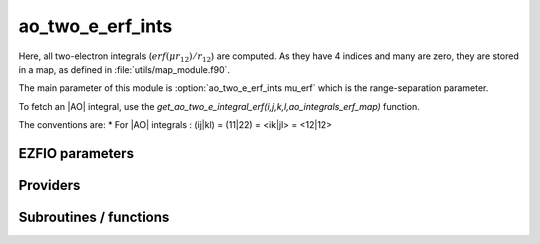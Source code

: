 .. _module_ao_two_e_erf_ints: 
 
.. program:: ao_two_e_erf_ints 
 
.. default-role:: option 
 
======================
ao_two_e_erf_ints
======================

Here, all two-electron integrals (:math:`erf(\mu r_{12})/r_{12}`) are computed.
As they have 4 indices and many are zero, they are stored in a map, as defined
in :file:`utils/map_module.f90`.

The main parameter of this module is :option:`ao_two_e_erf_ints mu_erf` which is the range-separation parameter.

To fetch an |AO| integral, use the
`get_ao_two_e_integral_erf(i,j,k,l,ao_integrals_erf_map)` function.


The conventions are:
* For |AO| integrals : (ij|kl) = (11|22) = <ik|jl> = <12|12>



 
 
 
EZFIO parameters 
---------------- 
 
.. option:: io_ao_two_e_integrals_erf
 
    Read/Write |AO| integrals with the long range interaction from/to disk [ Write | Read | None ]
 
    Default: None
 
.. option:: mu_erf
 
    cutting of the interaction in the range separated model
 
    Default: 0.5
 
 
Providers 
--------- 
 
.. c:var:: ao_integrals_erf_cache


    File : :file:`ao_two_e_erf_ints/map_integrals_erf.irp.f`

    .. code:: fortran

        double precision, allocatable	:: ao_integrals_erf_cache	(0:64*64*64*64)


    Cache of |AO| integrals for fast access

    Needs:

    .. hlist::
       :columns: 3

       * :c:data:`ao_integrals_erf_cache_min`
       * :c:data:`ao_integrals_erf_map`
       * :c:data:`ao_two_e_integrals_erf_in_map`


 
.. c:var:: ao_integrals_erf_cache_max


    File : :file:`ao_two_e_erf_ints/map_integrals_erf.irp.f`

    .. code:: fortran

        integer	:: ao_integrals_erf_cache_min	
        integer	:: ao_integrals_erf_cache_max	


    Min and max values of the AOs for which the integrals are in the cache

    Needs:

    .. hlist::
       :columns: 3

       * :c:data:`ao_num`

    Needed by:

    .. hlist::
       :columns: 3

       * :c:data:`ao_integrals_erf_cache`

 
.. c:var:: ao_integrals_erf_cache_min


    File : :file:`ao_two_e_erf_ints/map_integrals_erf.irp.f`

    .. code:: fortran

        integer	:: ao_integrals_erf_cache_min	
        integer	:: ao_integrals_erf_cache_max	


    Min and max values of the AOs for which the integrals are in the cache

    Needs:

    .. hlist::
       :columns: 3

       * :c:data:`ao_num`

    Needed by:

    .. hlist::
       :columns: 3

       * :c:data:`ao_integrals_erf_cache`

 
.. c:var:: ao_integrals_erf_map


    File : :file:`ao_two_e_erf_ints/map_integrals_erf.irp.f`

    .. code:: fortran

        type(map_type)	:: ao_integrals_erf_map	


    |AO| integrals

    Needs:

    .. hlist::
       :columns: 3

       * :c:data:`ao_num`

    Needed by:

    .. hlist::
       :columns: 3

       * :c:data:`ao_integrals_erf_cache`
       * :c:data:`ao_two_e_integrals_erf_in_map`
       * :c:data:`mo_two_e_int_erf_jj_from_ao`

 
.. c:var:: ao_two_e_integral_erf_schwartz


    File : :file:`ao_two_e_erf_ints/providers_ao_erf.irp.f`

    .. code:: fortran

        double precision, allocatable	:: ao_two_e_integral_erf_schwartz	(ao_num,ao_num)


    Needed to compute Schwartz inequalities

    Needs:

    .. hlist::
       :columns: 3

       * :c:data:`ao_coef_normalized_ordered_transp`
       * :c:data:`ao_expo_ordered_transp`
       * :c:data:`ao_nucl`
       * :c:data:`ao_num`
       * :c:data:`ao_power`
       * :c:data:`ao_prim_num`
       * :c:data:`n_pt_max_integrals`
       * :c:data:`nucl_coord`

    Needed by:

    .. hlist::
       :columns: 3

       * :c:data:`mo_two_e_int_erf_jj_from_ao`

 
.. c:var:: ao_two_e_integrals_erf_in_map


    File : :file:`ao_two_e_erf_ints/providers_ao_erf.irp.f`

    .. code:: fortran

        logical	:: ao_two_e_integrals_erf_in_map	


    Map of Atomic integrals
       i(r1) j(r2) 1/r12 k(r1) l(r2)

    Needs:

    .. hlist::
       :columns: 3

       * :c:data:`ao_coef_normalized_ordered_transp`
       * :c:data:`ao_expo_ordered_transp`
       * :c:data:`ao_integrals_erf_map`
       * :c:data:`ao_nucl`
       * :c:data:`ao_num`
       * :c:data:`ao_power`
       * :c:data:`ao_prim_num`
       * :c:data:`ezfio_filename`
       * :c:data:`io_ao_two_e_integrals_erf`
       * :c:data:`n_pt_max_integrals`
       * :c:data:`nproc`
       * :c:data:`nucl_coord`
       * :c:data:`read_ao_two_e_integrals_erf`
       * :c:data:`zmq_context`
       * :c:data:`zmq_socket_pull_tcp_address`
       * :c:data:`zmq_state`

    Needed by:

    .. hlist::
       :columns: 3

       * :c:data:`ao_integrals_erf_cache`
       * :c:data:`mo_two_e_int_erf_jj_from_ao`
       * :c:data:`mo_two_e_integrals_erf_in_map`

 
.. c:function:: general_primitive_integral_erf:


    File : :file:`ao_two_e_erf_ints/two_e_integrals_erf.irp.f`

    .. code:: fortran

        double precision function general_primitive_integral_erf(dim,            &
      P_new,P_center,fact_p,p,p_inv,iorder_p,                        &
      Q_new,Q_center,fact_q,q,q_inv,iorder_q)


    Computes the integral <pq|rs> where p,q,r,s are Gaussian primitives

    Needs:

    .. hlist::
       :columns: 3

       * :c:data:`mu_erf`

    Calls:

    .. hlist::
       :columns: 3

       * :c:func:`add_poly_multiply`
       * :c:func:`give_polynom_mult_center_x`
       * :c:func:`multiply_poly`

 
 
Subroutines / functions 
----------------------- 
 
.. c:function:: ao_two_e_integral_erf:


    File : :file:`ao_two_e_erf_ints/two_e_integrals_erf.irp.f`

    .. code:: fortran

        double precision function ao_two_e_integral_erf(i,j,k,l)


    integral of the AO basis <ik|jl> or (ij|kl)
       i(r1) j(r1) 1/r12 k(r2) l(r2)

    Needs:

    .. hlist::
       :columns: 3

       * :c:data:`n_pt_max_integrals`
       * :c:data:`ao_coef_normalized_ordered_transp`
       * :c:data:`ao_power`
       * :c:data:`ao_expo_ordered_transp`
       * :c:data:`ao_prim_num`
       * :c:data:`ao_nucl`
       * :c:data:`nucl_coord`

    Calls:

    .. hlist::
       :columns: 3

       * :c:func:`give_explicit_poly_and_gaussian`

 
.. c:function:: ao_two_e_integral_schwartz_accel_erf:


    File : :file:`ao_two_e_erf_ints/two_e_integrals_erf.irp.f`

    .. code:: fortran

        double precision function ao_two_e_integral_schwartz_accel_erf(i,j,k,l)


    integral of the AO basis <ik|jl> or (ij|kl)
       i(r1) j(r1) 1/r12 k(r2) l(r2)

    Needs:

    .. hlist::
       :columns: 3

       * :c:data:`n_pt_max_integrals`
       * :c:data:`ao_integrals_threshold`
       * :c:data:`ao_coef_normalized_ordered_transp`
       * :c:data:`ao_power`
       * :c:data:`ao_expo_ordered_transp`
       * :c:data:`ao_prim_num`
       * :c:data:`ao_nucl`
       * :c:data:`nucl_coord`

    Calls:

    .. hlist::
       :columns: 3

       * :c:func:`give_explicit_poly_and_gaussian`

 
.. c:function:: ao_two_e_integrals_erf_in_map_collector:


    File : :file:`ao_two_e_erf_ints/integrals_erf_in_map_slave.irp.f`

    .. code:: fortran

        subroutine ao_two_e_integrals_erf_in_map_collector(zmq_socket_pull)


    Collects results from the AO integral calculation

    Needs:

    .. hlist::
       :columns: 3

       * :c:data:`ao_integrals_erf_map`
       * :c:data:`ao_num`

    Called by:

    .. hlist::
       :columns: 3

       * :c:data:`ao_two_e_integrals_erf_in_map`

    Calls:

    .. hlist::
       :columns: 3

       * :c:func:`end_zmq_to_qp_run_socket`
       * :c:func:`insert_into_ao_integrals_erf_map`

 
.. c:function:: ao_two_e_integrals_erf_in_map_slave:


    File : :file:`ao_two_e_erf_ints/integrals_erf_in_map_slave.irp.f`

    .. code:: fortran

        subroutine ao_two_e_integrals_erf_in_map_slave(thread,iproc)


    Computes a buffer of integrals

    Needs:

    .. hlist::
       :columns: 3

       * :c:data:`ao_num`

    Called by:

    .. hlist::
       :columns: 3

       * :c:func:`ao_two_e_integrals_erf_in_map_slave_inproc`
       * :c:func:`ao_two_e_integrals_erf_in_map_slave_tcp`

    Calls:

    .. hlist::
       :columns: 3

       * :c:func:`compute_ao_integrals_erf_jl`
       * :c:func:`end_zmq_push_socket`
       * :c:func:`end_zmq_to_qp_run_socket`
       * :c:func:`push_integrals`

 
.. c:function:: ao_two_e_integrals_erf_in_map_slave_inproc:


    File : :file:`ao_two_e_erf_ints/integrals_erf_in_map_slave.irp.f`

    .. code:: fortran

        subroutine ao_two_e_integrals_erf_in_map_slave_inproc(i)


    Computes a buffer of integrals. i is the ID of the current thread.

    Called by:

    .. hlist::
       :columns: 3

       * :c:data:`ao_two_e_integrals_erf_in_map`

    Calls:

    .. hlist::
       :columns: 3

       * :c:func:`ao_two_e_integrals_erf_in_map_slave`

 
.. c:function:: ao_two_e_integrals_erf_in_map_slave_tcp:


    File : :file:`ao_two_e_erf_ints/integrals_erf_in_map_slave.irp.f`

    .. code:: fortran

        subroutine ao_two_e_integrals_erf_in_map_slave_tcp(i)


    Computes a buffer of integrals. i is the ID of the current thread.

    Calls:

    .. hlist::
       :columns: 3

       * :c:func:`ao_two_e_integrals_erf_in_map_slave`

 
.. c:function:: clear_ao_erf_map:


    File : :file:`ao_two_e_erf_ints/map_integrals_erf.irp.f`

    .. code:: fortran

        subroutine clear_ao_erf_map


    Frees the memory of the |AO| map

    Needs:

    .. hlist::
       :columns: 3

       * :c:data:`ao_integrals_erf_map`

    Calls:

    .. hlist::
       :columns: 3

       * :c:func:`map_deinit`

 
.. c:function:: compute_ao_integrals_erf_jl:


    File : :file:`ao_two_e_erf_ints/two_e_integrals_erf.irp.f`

    .. code:: fortran

        subroutine compute_ao_integrals_erf_jl(j,l,n_integrals,buffer_i,buffer_value)


    Parallel client for AO integrals

    Needs:

    .. hlist::
       :columns: 3

       * :c:data:`ao_overlap_abs`
       * :c:data:`ao_num`
       * :c:data:`ao_integrals_threshold`
       * :c:data:`ao_two_e_integral_erf_schwartz`

    Called by:

    .. hlist::
       :columns: 3

       * :c:func:`ao_two_e_integrals_erf_in_map_slave`

    Calls:

    .. hlist::
       :columns: 3

       * :c:func:`two_e_integrals_index`

 
.. c:function:: compute_ao_two_e_integrals_erf:


    File : :file:`ao_two_e_erf_ints/two_e_integrals_erf.irp.f`

    .. code:: fortran

        subroutine compute_ao_two_e_integrals_erf(j,k,l,sze,buffer_value)


    Compute AO 1/r12 integrals for all i and fixed j,k,l

    Needs:

    .. hlist::
       :columns: 3

       * :c:data:`ao_overlap_abs`
       * :c:data:`ao_num`
       * :c:data:`ao_two_e_integral_erf_schwartz`

    Called by:

    .. hlist::
       :columns: 3

       * :c:data:`mo_two_e_int_erf_jj_from_ao`

 
.. c:function:: dump_ao_integrals_erf:


    File : :file:`ao_two_e_erf_ints/map_integrals_erf.irp.f`

    .. code:: fortran

        subroutine dump_ao_integrals_erf(filename)


    Save to disk the |AO| erf integrals

    Needs:

    .. hlist::
       :columns: 3

       * :c:data:`ao_integrals_erf_map`

    Calls:

    .. hlist::
       :columns: 3

       * :c:func:`ezfio_set_work_empty`

 
.. c:function:: eri_erf:


    File : :file:`ao_two_e_erf_ints/two_e_integrals_erf.irp.f`

    .. code:: fortran

        double precision function ERI_erf(alpha,beta,delta,gama,a_x,b_x,c_x,d_x,a_y,b_y,c_y,d_y,a_z,b_z,c_z,d_z)


    ATOMIC PRIMTIVE two-electron integral between the 4 primitives ::
           primitive_1 = x1**(a_x) y1**(a_y) z1**(a_z) exp(-alpha * r1**2)
           primitive_2 = x1**(b_x) y1**(b_y) z1**(b_z) exp(- beta * r1**2)
           primitive_3 = x2**(c_x) y2**(c_y) z2**(c_z) exp(-delta * r2**2)
           primitive_4 = x2**(d_x) y2**(d_y) z2**(d_z) exp(- gama * r2**2)

    Needs:

    .. hlist::
       :columns: 3

       * :c:data:`mu_erf`

    Calls:

    .. hlist::
       :columns: 3

       * :c:func:`integrale_new_erf`

 
.. c:function:: get_ao_erf_map_size:


    File : :file:`ao_two_e_erf_ints/map_integrals_erf.irp.f`

    .. code:: fortran

        function get_ao_erf_map_size()


    Returns the number of elements in the |AO| map

    Needs:

    .. hlist::
       :columns: 3

       * :c:data:`ao_integrals_erf_map`

 
.. c:function:: get_ao_two_e_integral_erf:


    File : :file:`ao_two_e_erf_ints/map_integrals_erf.irp.f`

    .. code:: fortran

        double precision function get_ao_two_e_integral_erf(i,j,k,l,map) result(result)


    Gets one |AO| two-electron integral from the |AO| map

    Needs:

    .. hlist::
       :columns: 3

       * :c:data:`ao_integrals_erf_cache_min`
       * :c:data:`ao_overlap_abs`
       * :c:data:`ao_integrals_threshold`
       * :c:data:`ao_integrals_erf_cache`
       * :c:data:`ao_two_e_integral_erf_schwartz`
       * :c:data:`ao_two_e_integrals_erf_in_map`

    Calls:

    .. hlist::
       :columns: 3

       * :c:func:`map_get`
       * :c:func:`two_e_integrals_index`

 
.. c:function:: get_ao_two_e_integrals_erf:


    File : :file:`ao_two_e_erf_ints/map_integrals_erf.irp.f`

    .. code:: fortran

        subroutine get_ao_two_e_integrals_erf(j,k,l,sze,out_val)


    Gets multiple |AO| two-electron integral from the |AO| map .
    All i are retrieved for j,k,l fixed.

    Needs:

    .. hlist::
       :columns: 3

       * :c:data:`ao_integrals_erf_map`
       * :c:data:`ao_overlap_abs`
       * :c:data:`ao_integrals_threshold`
       * :c:data:`ao_two_e_integrals_erf_in_map`

    Called by:

    .. hlist::
       :columns: 3

       * :c:func:`add_integrals_to_map_erf`

 
.. c:function:: get_ao_two_e_integrals_erf_non_zero:


    File : :file:`ao_two_e_erf_ints/map_integrals_erf.irp.f`

    .. code:: fortran

        subroutine get_ao_two_e_integrals_erf_non_zero(j,k,l,sze,out_val,out_val_index,non_zero_int)


    Gets multiple |AO| two-electron integrals from the |AO| map .
    All non-zero i are retrieved for j,k,l fixed.

    Needs:

    .. hlist::
       :columns: 3

       * :c:data:`ao_integrals_erf_map`
       * :c:data:`ao_overlap_abs`
       * :c:data:`ao_integrals_threshold`
       * :c:data:`ao_two_e_integral_erf_schwartz`
       * :c:data:`ao_two_e_integrals_erf_in_map`

    Called by:

    .. hlist::
       :columns: 3

       * :c:data:`mo_two_e_int_erf_jj_from_ao`

    Calls:

    .. hlist::
       :columns: 3

       * :c:func:`map_get`
       * :c:func:`two_e_integrals_index`

 
.. c:function:: insert_into_ao_integrals_erf_map:


    File : :file:`ao_two_e_erf_ints/map_integrals_erf.irp.f`

    .. code:: fortran

        subroutine insert_into_ao_integrals_erf_map(n_integrals,buffer_i, buffer_values)


    Create new entry into |AO| map

    Needs:

    .. hlist::
       :columns: 3

       * :c:data:`ao_integrals_erf_map`

    Called by:

    .. hlist::
       :columns: 3

       * :c:func:`ao_two_e_integrals_erf_in_map_collector`

    Calls:

    .. hlist::
       :columns: 3

       * :c:func:`map_append`

 
.. c:function:: integrale_new_erf:


    File : :file:`ao_two_e_erf_ints/two_e_integrals_erf.irp.f`

    .. code:: fortran

        subroutine integrale_new_erf(I_f,a_x,b_x,c_x,d_x,a_y,b_y,c_y,d_y,a_z,b_z,c_z,d_z,p,q,n_pt)


    calculate the integral of the polynom ::
            I_x1(a_x+b_x, c_x+d_x,p,q) * I_x1(a_y+b_y, c_y+d_y,p,q) * I_x1(a_z+b_z, c_z+d_z,p,q)
    between ( 0 ; 1)

    Needs:

    .. hlist::
       :columns: 3

       * :c:data:`mu_erf`
       * :c:data:`n_pt_max_integrals`
       * :c:data:`gauleg_t2`

    Called by:

    .. hlist::
       :columns: 3

       * :c:func:`eri_erf`

    Calls:

    .. hlist::
       :columns: 3

       * :c:func:`i_x1_new`

 
.. c:function:: load_ao_integrals_erf:


    File : :file:`ao_two_e_erf_ints/map_integrals_erf.irp.f`

    .. code:: fortran

        integer function load_ao_integrals_erf(filename)


    Read from disk the |AO| erf integrals

    Needs:

    .. hlist::
       :columns: 3

       * :c:data:`ao_integrals_erf_map`

    Calls:

    .. hlist::
       :columns: 3

       * :c:func:`cache_map_reallocate`
       * :c:func:`map_deinit`
       * :c:func:`map_sort`

 
.. c:function:: save_erf_two_e_integrals_ao:


    File : :file:`ao_two_e_erf_ints/routines_save_integrals_erf.irp.f`

    .. code:: fortran

        subroutine save_erf_two_e_integrals_ao



    Needs:

    .. hlist::
       :columns: 3

       * :c:data:`ao_integrals_erf_map`
       * :c:data:`ezfio_filename`
       * :c:data:`ao_two_e_integrals_erf_in_map`

    Called by:

    .. hlist::
       :columns: 3

       * :c:func:`routine`

    Calls:

    .. hlist::
       :columns: 3

       * :c:func:`ezfio_set_ao_two_e_erf_ints_io_ao_two_e_integrals_erf`
       * :c:func:`ezfio_set_work_empty`
       * :c:func:`map_save_to_disk`

 
.. c:function:: save_erf_two_e_ints_ao_into_ints_ao:


    File : :file:`ao_two_e_erf_ints/routines_save_integrals_erf.irp.f`

    .. code:: fortran

        subroutine save_erf_two_e_ints_ao_into_ints_ao



    Needs:

    .. hlist::
       :columns: 3

       * :c:data:`ao_integrals_erf_map`
       * :c:data:`ezfio_filename`
       * :c:data:`ao_two_e_integrals_erf_in_map`

    Calls:

    .. hlist::
       :columns: 3

       * :c:func:`ezfio_set_ao_two_e_ints_io_ao_two_e_integrals`
       * :c:func:`ezfio_set_work_empty`
       * :c:func:`map_save_to_disk`

